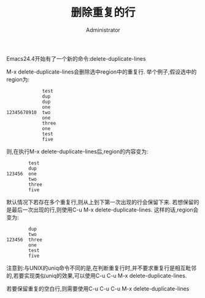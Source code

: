 #+TITLE: 删除重复的行
#+AUTHOR: Administrator
#+OPTIONS: ^:{}

Emacs24.4开始有了一个新的命令:delete-duplicate-lines

M-x delete-duplicate-lines会删除选中region中的重复行. 举个例子,假设选中的region为:
#+BEGIN_EXAMPLE
               test 
               dup  
               dup  
               one  
  12345678910  two  
               one  
               three
               one  
               test 
               five 
#+END_EXAMPLE
则,在执行M-x delete-duplicate-lines后,region的内容变为:
#+BEGIN_EXAMPLE
          test 
          dup  
  123456  one  
          two  
          three
          five 
#+END_EXAMPLE

默认情况下若存在多个重复行,则从上到下第一次出现的行会保留下来. 若想保留的是最后一次出现的行,则使用C-u M-x delete-duplicate-lines.  这样的话,region会变为:
#+BEGIN_EXAMPLE
          dup  
          two  
  123456  three
          one  
          test 
          five 
#+END_EXAMPLE

注意到:与UNIX的uniq命令不同的是,在判断重复行时,并不要求重复行是相互毗邻的,若要实现类似uniq的效果,可以使用C-u C-u M-x delete-duplicate-lines.

若要保留重复的空白行,则需要使用C-u C-u C-u M-x delete-duplicate-lines
